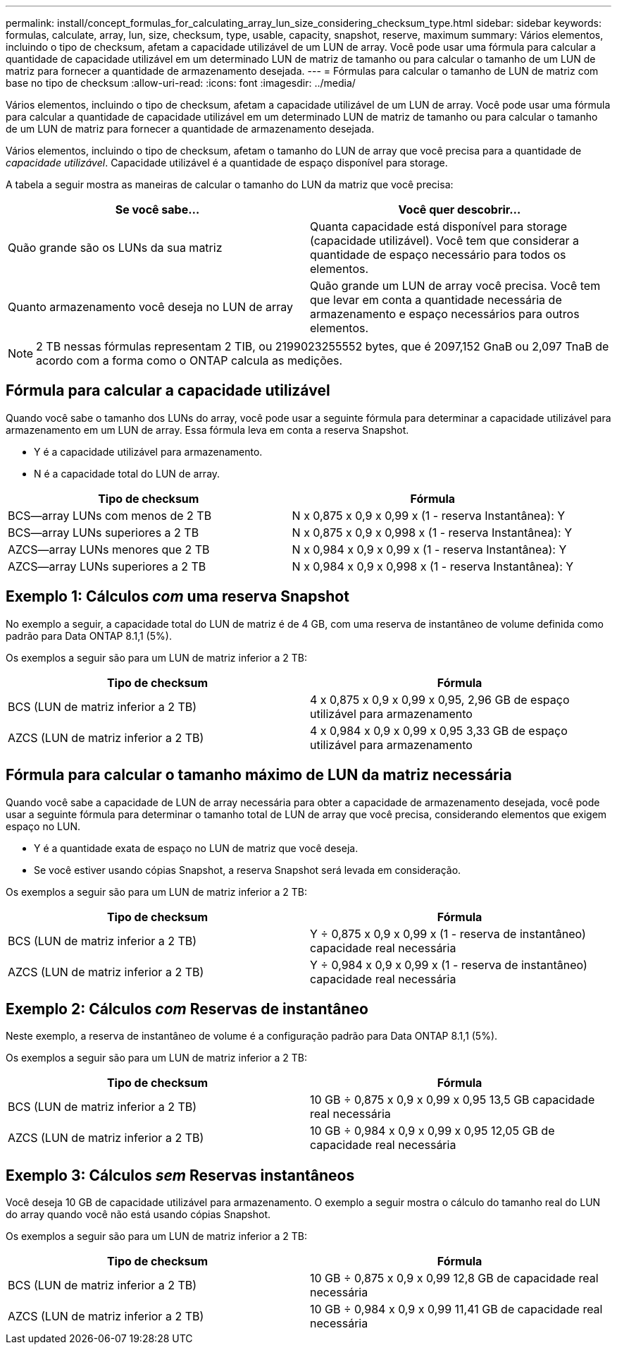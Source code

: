 ---
permalink: install/concept_formulas_for_calculating_array_lun_size_considering_checksum_type.html 
sidebar: sidebar 
keywords: formulas, calculate, array, lun, size, checksum, type, usable, capacity, snapshot, reserve, maximum 
summary: Vários elementos, incluindo o tipo de checksum, afetam a capacidade utilizável de um LUN de array. Você pode usar uma fórmula para calcular a quantidade de capacidade utilizável em um determinado LUN de matriz de tamanho ou para calcular o tamanho de um LUN de matriz para fornecer a quantidade de armazenamento desejada. 
---
= Fórmulas para calcular o tamanho de LUN de matriz com base no tipo de checksum
:allow-uri-read: 
:icons: font
:imagesdir: ../media/


[role="lead"]
Vários elementos, incluindo o tipo de checksum, afetam a capacidade utilizável de um LUN de array. Você pode usar uma fórmula para calcular a quantidade de capacidade utilizável em um determinado LUN de matriz de tamanho ou para calcular o tamanho de um LUN de matriz para fornecer a quantidade de armazenamento desejada.

Vários elementos, incluindo o tipo de checksum, afetam o tamanho do LUN de array que você precisa para a quantidade de _capacidade utilizável_. Capacidade utilizável é a quantidade de espaço disponível para storage.

A tabela a seguir mostra as maneiras de calcular o tamanho do LUN da matriz que você precisa:

[cols="2*"]
|===
| Se você sabe... | Você quer descobrir... 


 a| 
Quão grande são os LUNs da sua matriz
 a| 
Quanta capacidade está disponível para storage (capacidade utilizável). Você tem que considerar a quantidade de espaço necessário para todos os elementos.



 a| 
Quanto armazenamento você deseja no LUN de array
 a| 
Quão grande um LUN de array você precisa. Você tem que levar em conta a quantidade necessária de armazenamento e espaço necessários para outros elementos.

|===
[NOTE]
====
2 TB nessas fórmulas representam 2 TIB, ou 2199023255552 bytes, que é 2097,152 GnaB ou 2,097 TnaB de acordo com a forma como o ONTAP calcula as medições.

====


== Fórmula para calcular a capacidade utilizável

Quando você sabe o tamanho dos LUNs do array, você pode usar a seguinte fórmula para determinar a capacidade utilizável para armazenamento em um LUN de array. Essa fórmula leva em conta a reserva Snapshot.

* Y é a capacidade utilizável para armazenamento.
* N é a capacidade total do LUN de array.


[cols="2*"]
|===
| Tipo de checksum | Fórmula 


 a| 
BCS--array LUNs com menos de 2 TB
 a| 
N x 0,875 x 0,9 x 0,99 x (1 - reserva Instantânea): Y



 a| 
BCS--array LUNs superiores a 2 TB
 a| 
N x 0,875 x 0,9 x 0,998 x (1 - reserva Instantânea): Y



 a| 
AZCS--array LUNs menores que 2 TB
 a| 
N x 0,984 x 0,9 x 0,99 x (1 - reserva Instantânea): Y



 a| 
AZCS--array LUNs superiores a 2 TB
 a| 
N x 0,984 x 0,9 x 0,998 x (1 - reserva Instantânea): Y

|===


== Exemplo 1: Cálculos _com_ uma reserva Snapshot

No exemplo a seguir, a capacidade total do LUN de matriz é de 4 GB, com uma reserva de instantâneo de volume definida como padrão para Data ONTAP 8.1,1 (5%).

Os exemplos a seguir são para um LUN de matriz inferior a 2 TB:

[cols="2*"]
|===
| Tipo de checksum | Fórmula 


 a| 
BCS (LUN de matriz inferior a 2 TB)
 a| 
4 x 0,875 x 0,9 x 0,99 x 0,95, 2,96 GB de espaço utilizável para armazenamento



 a| 
AZCS (LUN de matriz inferior a 2 TB)
 a| 
4 x 0,984 x 0,9 x 0,99 x 0,95 3,33 GB de espaço utilizável para armazenamento

|===


== Fórmula para calcular o tamanho máximo de LUN da matriz necessária

Quando você sabe a capacidade de LUN de array necessária para obter a capacidade de armazenamento desejada, você pode usar a seguinte fórmula para determinar o tamanho total de LUN de array que você precisa, considerando elementos que exigem espaço no LUN.

* Y é a quantidade exata de espaço no LUN de matriz que você deseja.
* Se você estiver usando cópias Snapshot, a reserva Snapshot será levada em consideração.


Os exemplos a seguir são para um LUN de matriz inferior a 2 TB:

[cols="2*"]
|===
| Tipo de checksum | Fórmula 


 a| 
BCS (LUN de matriz inferior a 2 TB)
 a| 
Y ÷ 0,875 x 0,9 x 0,99 x (1 - reserva de instantâneo) capacidade real necessária



 a| 
AZCS (LUN de matriz inferior a 2 TB)
 a| 
Y ÷ 0,984 x 0,9 x 0,99 x (1 - reserva de instantâneo) capacidade real necessária

|===


== Exemplo 2: Cálculos _com_ Reservas de instantâneo

Neste exemplo, a reserva de instantâneo de volume é a configuração padrão para Data ONTAP 8.1,1 (5%).

Os exemplos a seguir são para um LUN de matriz inferior a 2 TB:

[cols="2*"]
|===
| Tipo de checksum | Fórmula 


 a| 
BCS (LUN de matriz inferior a 2 TB)
 a| 
10 GB ÷ 0,875 x 0,9 x 0,99 x 0,95 13,5 GB capacidade real necessária



 a| 
AZCS (LUN de matriz inferior a 2 TB)
 a| 
10 GB ÷ 0,984 x 0,9 x 0,99 x 0,95 12,05 GB de capacidade real necessária

|===


== Exemplo 3: Cálculos _sem_ Reservas instantâneos

Você deseja 10 GB de capacidade utilizável para armazenamento. O exemplo a seguir mostra o cálculo do tamanho real do LUN do array quando você não está usando cópias Snapshot.

Os exemplos a seguir são para um LUN de matriz inferior a 2 TB:

[cols="2*"]
|===
| Tipo de checksum | Fórmula 


 a| 
BCS (LUN de matriz inferior a 2 TB)
 a| 
10 GB ÷ 0,875 x 0,9 x 0,99 12,8 GB de capacidade real necessária



 a| 
AZCS (LUN de matriz inferior a 2 TB)
 a| 
10 GB ÷ 0,984 x 0,9 x 0,99 11,41 GB de capacidade real necessária

|===